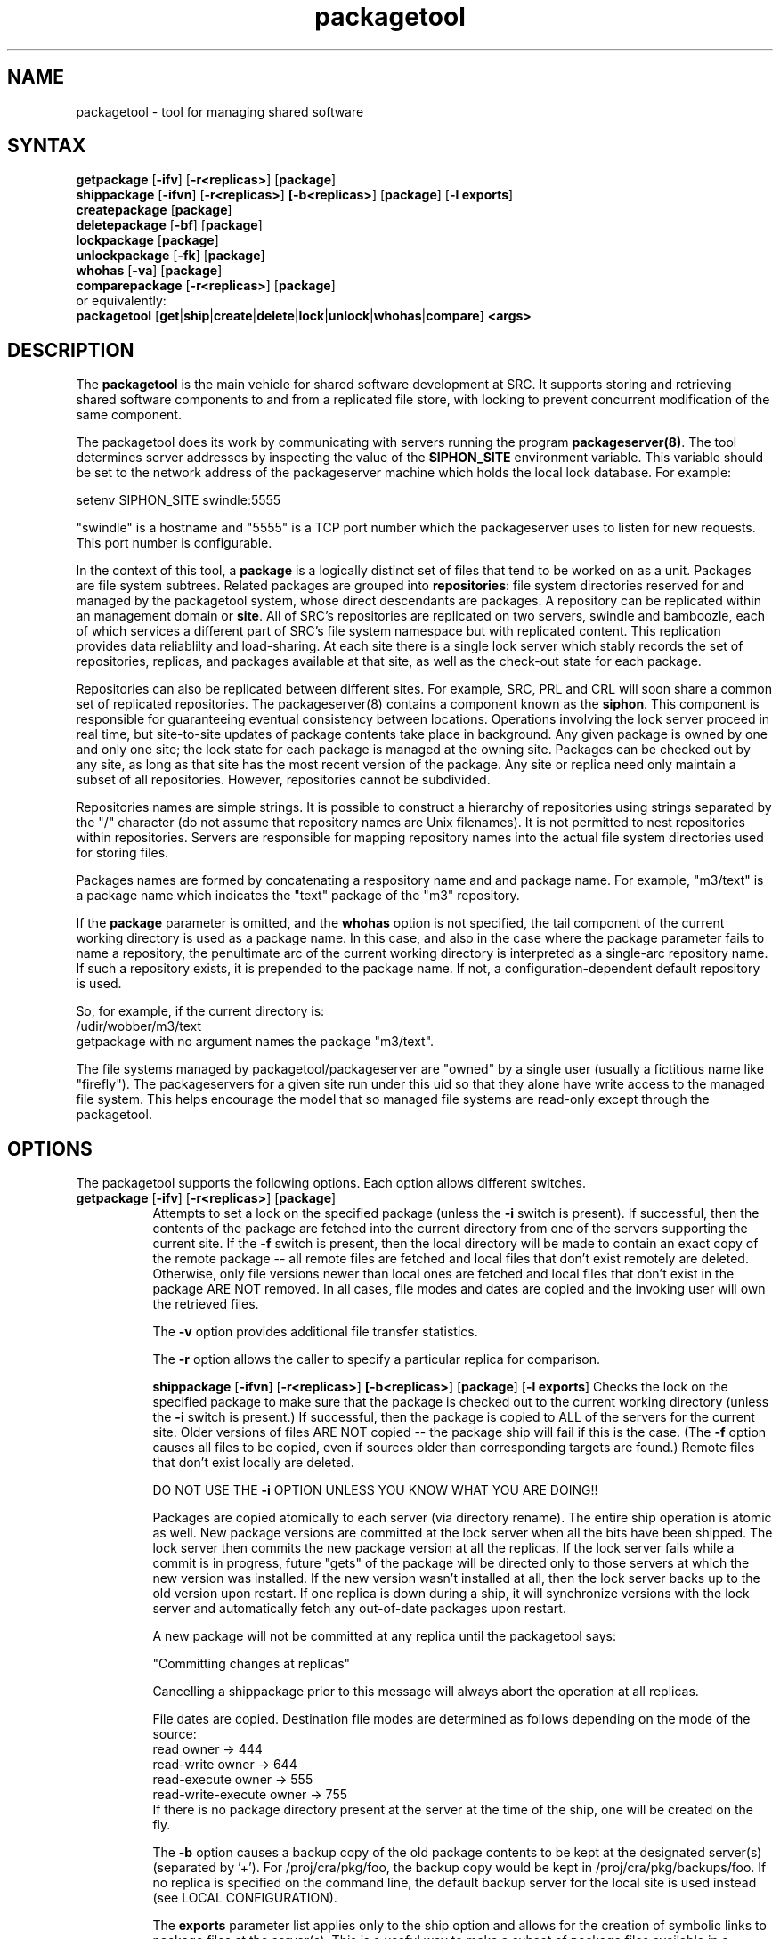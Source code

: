 .nh
.TH packagetool 1
.SH NAME
packagetool \- tool for managing shared software
.SH SYNTAX
\fBgetpackage\fR [\fB-ifv\fR] [\fB-r<replicas>\fR] [\fBpackage\fR]
.br
\fBshippackage\fR [\fB-ifvn\fR] [\fB-r<replicas>\fR] \fB[-b<replicas>\fR] [\fBpackage\fR] [\fB-l exports\fR]
.br
\fBcreatepackage\fR [\fBpackage\fR]
.br
\fBdeletepackage\fR [\fB-bf\fR] [\fBpackage\fR]
.br
\fBlockpackage\fR [\fBpackage\fR]
.br
\fBunlockpackage\fR [\fB-fk\fR] [\fBpackage\fR]
.br
\fBwhohas\fR [\fB-va\fR] [\fBpackage\fR]
.br
\fBcomparepackage\fR [\fB-r<replicas>\fR] [\fBpackage\fR]
.ti 4
       or equivalently:
.br
\fBpackagetool\fR [\fBget\fR|\fBship\fR|\fBcreate\fR|\fBdelete\fR|\fBlock\fR|\fBunlock\fR|\fBwhohas\fR|\fBcompare\fR] \fB<args>\fR
.SH DESCRIPTION
The \fBpackagetool\fR is the main vehicle for shared software development
at SRC.  It supports storing and retrieving shared software
components to and from a replicated file store, with locking to
prevent concurrent modification of the same component.
.PP
The packagetool does its work by communicating with servers running
the program \fBpackageserver(8)\fR.  The tool determines server addresses
by inspecting the value of the \fBSIPHON_SITE\fR environment variable.
This variable should be set to the network address of the
packageserver machine which holds the local lock database.  For
example:

         setenv SIPHON_SITE swindle:5555

"swindle" is a hostname and "5555" is a TCP port number which
the packageserver uses to listen for new requests.  This port number
is configurable.
.PP
In the context of this tool, a \fBpackage\fR is a logically distinct
set of files that tend to be worked on as a unit.  Packages are
file system subtrees.  Related packages are grouped into \fBrepositories\fR:
file system directories reserved for and managed by the packagetool
system,  whose direct descendants are packages.  A repository can be
replicated within an management domain or \fBsite\fR.  All of SRC's
repositories are replicated on two servers, swindle and bamboozle,
each of which services a different part of SRC's file system
namespace but with replicated content.  This replication provides
data reliablilty and load-sharing.  At each site there is a single
lock server which stably records the set of repositories, replicas,
and packages available at that site, as well as the check-out state
for each package.
.PP
Repositories can also be replicated between different sites.   For
example, SRC, PRL and CRL will soon share a common set of replicated
repositories.  The packageserver(8) contains a component known as
the \fBsiphon\fR.  This component is responsible for guaranteeing
eventual consistency between locations.  Operations involving
the lock server proceed in real time, but site-to-site updates
of package contents take place in background.  Any given package
is owned by one and only one site; the lock state for each package
is managed at the owning site.  Packages can be checked out by any
site, as long as that site has the most recent version of the package.
Any site or replica need only maintain a subset of all repositories.
However, repositories cannot be subdivided.
.PP
Repositories names are simple strings.  It is possible to construct
a hierarchy of repositories using strings separated by the "/" character
(do not assume that repository names are Unix filenames).  It is not
permitted to nest repositories within repositories.  Servers are
responsible for mapping repository names into the actual file system
directories used for storing files.
.PP
Packages names are formed by concatenating a respository name and 
and package name.  For example, "m3/text" is a package name which
indicates the "text" package of the "m3" repository.
.PP
If the \fBpackage\fR parameter is omitted, and the \fBwhohas\fR option
is not specified, the tail component of the current working directory
is used as a package name.  In this case, and also in the case where
the package parameter fails to name a repository, the penultimate
arc of the current working directory is interpreted as a single-arc
repository name.  If such a repository exists, it is prepended to the
package name.  If not, a configuration-dependent default repository
is used.
.PP
So, for example, if the current directory is:
.EX
    /udir/wobber/m3/text
.EE
getpackage with no argument names the package "m3/text".
.PP
The file systems managed by packagetool/packageserver are "owned" 
by a single user (usually a fictitious name like "firefly").  
The packageservers for a given site run under this uid so that 
they alone have write access to the managed file system.  This 
helps encourage the model that so managed file systems are read-only 
except through the packagetool.
.SH "OPTIONS"
The packagetool supports the following options.  Each option allows
different switches.
.TP 8
.ti 4
\fBgetpackage\fR [\fB-ifv\fR] [\fB-r<replicas>\fR] [\fBpackage\fR]
Attempts to set a lock on the specified package (unless the 
\fB-i\fR switch is present).  If successful, then the contents 
of the package are fetched into the current directory from 
one of the servers supporting the current site.  If the \fB-f\fR
switch is present, then the local directory will be made to 
contain an exact copy of the remote package -- all remote 
files are fetched and local files that don't exist remotely 
are deleted. Otherwise, only file versions newer than local 
ones are fetched and local files that don't exist in the 
package ARE NOT removed. In all cases, file modes and dates 
are copied and the invoking user will own the retrieved files.
     
The \fB-v\fR option provides additional file transfer statistics.

The \fB-r\fR option allows the caller to specify a particular
replica for comparison. 

.ti 4
\fBshippackage\fR [\fB-ifvn\fR] [\fB-r<replicas>\fR] \fB[-b<replicas>\fR] [\fBpackage\fR] [\fB-l exports\fR]
Checks the lock on the specified package to make sure that the
package is checked out to the current working directory (unless the
\fB-i\fR switch is present.)  If successful, then the package is copied
to ALL of the servers for the current site.  Older versions
of files ARE NOT copied -- the package ship will fail if this is the
case.  (The \fB-f\fR option causes all files to be copied, even if
sources older than corresponding targets are found.)  Remote files
that don't exist locally are deleted.
      
DO NOT USE THE \fB-i\fR OPTION UNLESS YOU KNOW WHAT YOU ARE DOING!!
        
Packages are copied atomically to each server (via directory rename).
The entire ship operation is atomic as well.  New package versions are
committed at the lock server when all the bits have been shipped.  The
lock server then commits the new package version at all the replicas.
If the lock server fails while a commit is in progress, future "gets"
of the package will be directed only to those servers at which the new
version was installed.  If the new version wasn't installed at all,
then the lock server backs up to the old version upon restart.  If one
replica is down during a ship, it will synchronize versions with the
lock server and automatically fetch any out-of-date packages upon
restart.

A new package will not be committed at any replica until the
packagetool says:
       
             "Committing changes at replicas"
   
Cancelling a shippackage prior to this message will always
abort the operation at all replicas.  

File dates are copied.  Destination file modes are determined as
follows depending on the mode of the source:
.EX
             read owner                  ->  444
             read-write owner            ->  644
             read-execute owner          ->  555
             read-write-execute owner    ->  755
.EE
If there is no package directory present at the server at the
time of the ship, one will be created on the fly.  
        
The \fB-b\fR option causes a backup copy of the old package contents
to be kept at the designated server(s) (separated by '+').
For /proj/cra/pkg/foo, the backup copy would be kept in
/proj/cra/pkg/backups/foo.  If no replica is specified on
the command line, the default backup server for the local site
is used instead (see LOCAL CONFIGURATION).

The \fBexports\fR parameter list applies only to the ship option
and allows for the creation of symbolic links to package files
at the server(s).  This is a useful way to make a subset of
package files available in a directory not specific to any
one package.  The most common uses for this facility are (1)
header and definition files exported to the public and friends
interface directories, (2) object modules and libraries exported
to the lib directory, (3) executable programs exported to
/proj/*/bin, and (4) manual pages exported to /proj/man/cat[0-9].

The syntax of the export links parameter list is as follows:

              ... [ \fB-l exportPath files\fR ... ] ...

In all cases, the -l entries start with a <exportPath> field which
specifies the directory into which the symbolic links are placed.  The
<files> list specifies the names of files to which symbolic links are
made.  These files must be within the current package being shipped.
Links so created will be expressed as relative links (i.e., beginning
with '../').

The syntax of the \fBexportPath\fR parameter is similar to that of
repository names.  The packageserver translates each export path into
a file system directory name.  If no such mapping exists, a warning is
reported to the user.  Export paths are hierarchical.  If a mapping
exists for a parent arc, the server will attempt to create any child
directories.
        
Two additional features may also be invoked in the specification of
the \fBfiles\fR list.  First, the list may contain a special entry
(usually the first) of the form +<subdir>.  The <subdir> field, if
supplied, is used as a prefix directory for all of the files in the
following list.  Thus, the sequence

               -l target +ultrix f1 f2 f3

is equivalent to

               -l target ultrix/f1 ultrix/f2 ultrix/f3

This feature is quite useful because \fBpackagetool\fR is
traditionally invoked from make, which has no internal facility for
performing the necessary string processing.

Each element in the list of \fBfiles\fR may also be of the form

                xxx=yyy

In this case, the symbolic link to yyy will have name xxx in the
target directory.  Here is a typical "ship" entry from a Makefile:
.EX
        ship: tidy
        shippackage $(BACKUP) $(PACKAGE) \\
              -l mips/bin +tools $(TOOLS) \\
              -l mips/bin +tools/mips $(TOOLSm) \\
              -l mips/lib +ultrix releaseMakefile=Makefile \\
              -l man/mips/man1 +man $(MAN1)
.EE
The packageserver keeps track of the links exported by each package.
If \fB-n\fR is NOT specified during ship, export links that are no
longer exported by the package will be purged.  (The server is careful
to check that any candidate for deletion still points to the previous
target inside the package being shipped.)

The \fB-v\fR option provides additional file transfer statistics.

The \fB-r\fR option allows the caller to specify a particular replica as
target of the ship.  This is only useful with the \fB-i\fR switch and
should be used with care.

.ti 4
\fBcreatepackage\fR [\fBpackage\fR]
.br
Creates and locks a new package (see \fBlock\fR below).  Writes
a new file called README in the current working directory.
This file denotes the current user as the package \fBowner\fR.

.ti 4
\fBdeletepackage\fR [\fB-bf\fR] [\fBpackage\fR]
.br
Removes the subdirectory for the specified package on all of the
servers supporting the current site.  Also removes any backups for and
exported links to the specified package.  The lock on the package is
checked prior to deletion.  If the package is successfully removed on
all servers, then the package is unlocked.  If \fB-b\fR is given, only
backups are deleted.

.ti 4
\fBlockpackage\fR [\fBpackage\fR]
.br
Attempts to set a lock on the specified package.  Packages are checked
out to the current working directory as in "/swindle/udir/wobber/foo".
Future attempts to check out a package to another directory will fail
until the package is unlocked.  Future attempts to check out the
package to the same directory will succeed.

.ti 4
\fBunlockpackage\fR [\fB-fk\fR] [\fBpackage\fR]
.br
Attempts to remove the lock on the specified package.  The \fB-f\fR
switch allows any user to unlock ANY package, as long as the
package is locked by someone at the same site.  The \fB-k\fR switch
forces unlockpackage to break anyone's lock.

If a user initiates a shippackage while possessing the package lock
and the operation either fails or is cancelled, then the same user
must either re-ship the package successfully (or release the lock)
before the lock may be broken.  The \fB-k\fR switch will override this
condition and assert the currently stored version of the package is in
fact the truth.
        
.ti 4
\fBwhohas\fR [\fB-va\fR] [\fBpackage\fR]
.br
Prints out the owner of the lock on the specified package
on stdout.  No output if the package is unlocked.  If no package
is specified, the lock state of all packages is output.  Whohas
with no arguments will by default only print out information
about packages managed by the local site.  The \fB-a\fR switch
tells it to fetch information from any and all sites.  This
might take a while.  The \fB-v\fR switch provides more detail
about lock server state when a single package is specified.
        
.ti 4
\fBcomparepackage\fR [\fB-r<replicas>\fR] [\fBpackage\fR]
.br
Compares the contents of the current working directory with one of the
replicas of the specified package.  The \fB-r\fR switch directs the
packagetool to compare against a copy at a particular replica.

.SH "LOCAL CONFIGURATION"
At SRC, the lock server is swindle.  It acts as the default
backup server as well.  There is also a replica on bamboozle.
SRC servers listen on TCP port 5555.

The following repositories currently exist at SRC:
.EX
         Name     Unix FS Path        What
         ----     ------------        ----
         cra      /proj/cra/pkg       miscellaneous stuff
         adm      /proj/adm/pkg       siphon and administatrative stuff
         m3       /proj/m3/pkg        Modula3 libraries and applications
         src      /proj/src/pkg       private stuff to SRC
.EE 
The first three is shared with CRL and PRL.  The last will never be
shared.  Anything which is not intended for replication to other sites
should go there.

The "cra" repository is the default.  For example:
.EX
        (cd ~/foo; getpackage)
.EE  
will attempt to check out the "foo" paclage in the "cra" repository.

The following export paths currently exist at SRC:
.EX
         Name     Unix FS Path        What
         ----     ------------        ----
         man       /proj/man          Manpages
         doc       /proj/doc          Documentation
         m3        /proj/m3           Modula3 defs, for exmpale
         mips      /proj/mips         MIPS specific binaries, etc.
         vax       /proj/vax          VAX specific binaries, etc.
         alpha     /proj/alpha        ALPHA specific binaries, etc.
         sun3      /proj/sun3         sun3 specific binaries, etc.
         LINUX     /proj/LINUX        LINUX specific binaries, etc.
         generic   /proj/generic      Machine independent executables, etc,
         local     /proj/local        3rd party software .. deprecated,
                                            use one of the above
         ultrix    /proj/ultrix       deprecated synonym for "vax"
.EE
There is compatibility code which performs the following conversions 
on repository names and export paths:
.EX
         /proj/*/pkg  ->  *
         /proj/*      ->  *
.EE        
So, /proj/m3/pkg is a synonym for the "m3" respoitory.
.SH "SEE ALSO"
.MS pkgq 1
.MS packageserver 8 
.SH AUTHOR
Ted Wobber
.PP
Copyright 1992 Digital Equipment Corporation.
.br
Distributed only by permission.

Last modified on Thu May 12 11:10:20 PDT 1994 by wobber 
     modified on Thu Nov 21 10:50:37 GMT+1:00 1991 by prusker
     modified on Tue Apr 10 10:24:44 PDT 1990 by glassman
